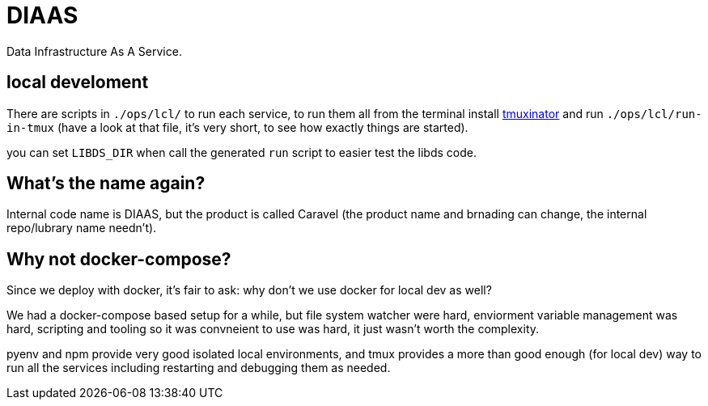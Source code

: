 = DIAAS

Data Infrastructure As A Service.

== local develoment

There are scripts in `./ops/lcl/` to run each service, to run them all from the terminal install link:https://duckduckgo.com/?q=tmuxinator&t=newext&atb=v243-1&ia=web[tmuxinator] and run `./ops/lcl/run-in-tmux` (have a look at that file, it's very short, to see how exactly things are started).

you can set `LIBDS_DIR` when call the generated `run` script to easier test the libds code.

== What's the name again?

Internal code name is DIAAS, but the product is called Caravel (the
product name and brnading can change, the internal repo/lubrary name
needn't).

== Why not docker-compose?

Since we deploy with docker, it's fair to ask: why don't we use docker
for local dev as well?

We had a docker-compose based setup for a while, but file system
watcher were hard, enviorment variable management was hard, scripting
and tooling so it was convneient to use was hard, it just wasn't worth
the complexity.

pyenv and npm provide very good isolated local environments, and tmux provides a more than good enough (for local dev) way to run all the services including restarting and debugging them as needed.
